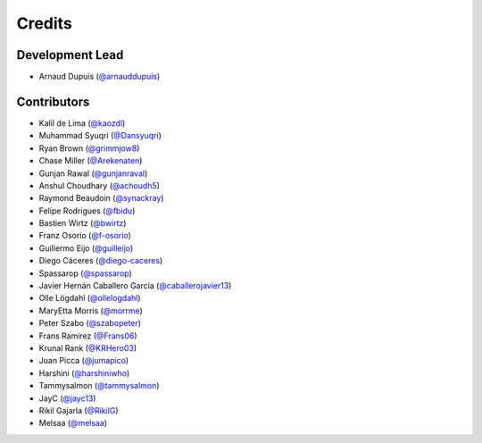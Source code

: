 =======
Credits
=======

Development Lead
----------------

* Arnaud Dupuis (`@arnauddupuis`_)

Contributors
------------

* Kalil de Lima (`@kaozdl`_)
* Muhammad Syuqri (`@Dansyuqri`_)
* Ryan Brown (`@grimmjow8`_)
* Chase Miller (`@Arekenaten`_)
* Gunjan Rawal (`@gunjanraval`_)
* Anshul Choudhary (`@achoudh5`_)
* Raymond Beaudoin (`@synackray`_)
* Felipe Rodrigues (`@fbidu`_)
* Bastien Wirtz (`@bwirtz`_)
* Franz Osorio (`@f-osorio`_)
* Guillermo Eijo (`@guilleijo`_)
* Diego Cáceres (`@diego-caceres`_)
* Spassarop (`@spassarop`_)
* Javier Hernán Caballero García (`@caballerojavier13`_)
* Olle Lögdahl (`@ollelogdahl`_)
* MaryEtta Morris (`@morrme`_)
* Peter Szabo (`@szabopeter`_)
* Frans Ramirez (`@Frans06`_)
* Krunal Rank (`@KRHero03`_)
* Juan Picca (`@jumapico`_)
* Harshini (`@harshiniwho`_)
* Tammysalmon (`@tammysalmon`_)
* JayC (`@jayc13`_)
* Rikil Gajarla (`@RikilG`_)
* Melsaa (`@melsaa`_)

.. _`@arnauddupuis`: https://github.com/arnauddupuis
.. _`@kaozdl`: https://github.com/kaozdl
.. _`@Dansyuqri`: https://github.com/Dansyuqri
.. _`@grimmjow8`: https://github.com/grimmjow8
.. _`@Arekenaten`: https://github.com/Arekenaten
.. _`@gunjanraval`: https://github.com/gunjanraval
.. _`@achoudh5`: https://github.com/achoudh5
.. _`@synackray`: https://github.com/synackray
.. _`@fbidu`: https://github.com/fbidu
.. _`@bwirtz`: https://github.com/bwirtz
.. _`@f-osorio`: https://github.com/f-osorio
.. _`@guilleijo`: https://github.com/guilleijo
.. _`@diego-caceres`: https://github.com/diego-caceres
.. _`@spassarop`: https://github.com/spassarop
.. _`@caballerojavier13`: https://github.com/caballerojavier13
.. _`@ollelogdahl`: https://github.com/ollelogdahl
.. _`@morrme`: https://github.com/morrme
.. _`@harshiniwho`: https://github.com/harshiniwho
.. _`@tammysalmon`: https://github.com/tammysalmon
.. _`@jayc13`: https://github.com/jayc13
.. _`@RikilG`: https://github.com/RikilG
.. _`@melsaa`: https://github.com/melsaa
.. _`@jumapico`: https://github.com/jumapico
.. _`@KRHero03`: https://github.com/KRHero03
.. _`@Frans06`: https://github.com/Frans06
.. _`@szabopeter`: https://github.com/szabopeter
